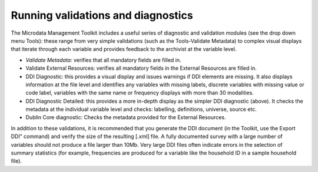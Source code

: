 ================
Running validations and diagnostics
================

The Microdata Management Toolkit includes a useful series of diagnostic and validation modules (see the drop down menu Tools): these range from very simple validations (such as the Tools-Validate Metadata) to complex visual displays that iterate through each variable and provides feedback to the archivist at the variable level. 

*	*Validate Metadata*: verifies that all mandatory fields are filled in.
*	Validate External Resources: verifies all mandatory fields in the External Resources are filled in.
*	DDI Diagnostic: this provides a visual display and issues warnings if DDI elements are missing. It also displays information at the file level and identifies any variables with missing labels, discrete variables with missing value or code label, variables with the same name or frequency displays with more than 30 modalities.
*	DDI Diagnostic Detailed: this provides a more in-depth display as the simpler DDI diagnostic (above). It checks the metadata at the individual variable level and checks: labelling, definitions, universe, source etc. 
*	Dublin Core diagnostic: Checks the metadata provided for the External Resources.

In addition to these validations, it is recommended that you generate the DDI document (in the Toolkit, use the Export DDI” command) and verify the size of the resulting [.xml] file. A fully documented survey with a large number of variables should not produce a file larger than 10Mb. Very large DDI files often indicate errors in the selection of summary statistics (for example, frequencies are produced for a variable like the household ID in a sample household file).
